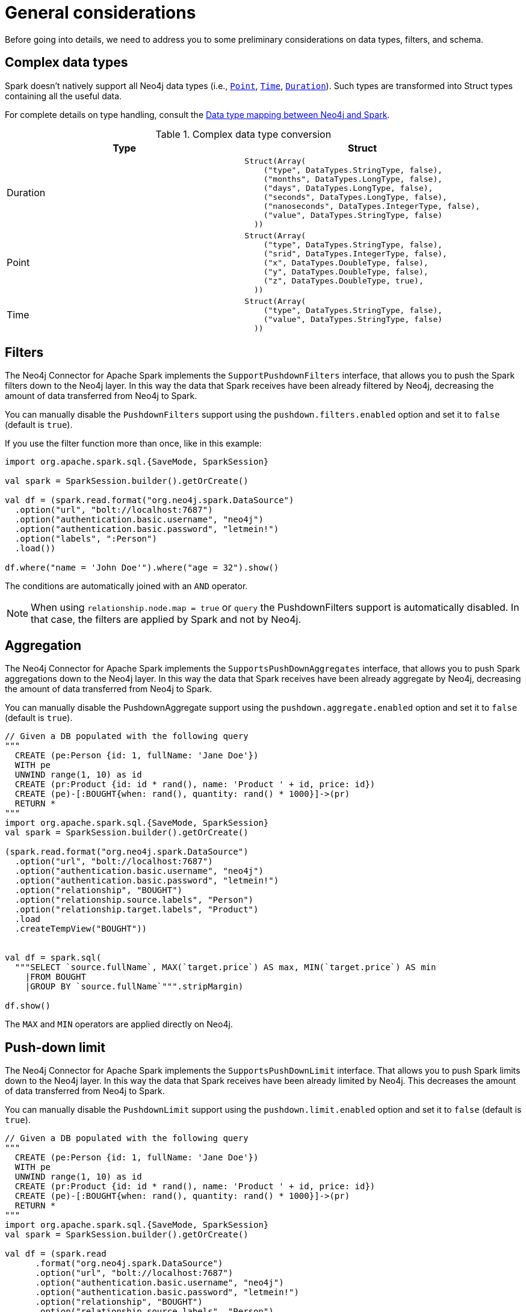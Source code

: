 = General considerations
:description: This chapter describes the quick way to get started with Neo4j Connector for Apache Spark.

Before going into details, we need to address you to some preliminary considerations on data types, filters, and schema.

== Complex data types

Spark doesn't natively support all Neo4j data types (i.e., link:https://neo4j.com/docs/cypher-manual/current/values-and-types/spatial/#spatial-values-point-type[`Point`], link:https://neo4j.com/docs/cypher-manual/current/values-and-types/temporal/#cypher-temporal-instants[`Time`], link:https://neo4j.com/docs/cypher-manual/current/values-and-types/temporal/#cypher-temporal-durations[`Duration`]). Such types are transformed into Struct types containing all the useful data.

For complete details on type handling, consult the xref:types.adoc[Data type mapping between Neo4j and Spark].

.Complex data type conversion
|===
|Type |Struct

|Duration
a|
----
Struct(Array(
    ("type", DataTypes.StringType, false),
    ("months", DataTypes.LongType, false),
    ("days", DataTypes.LongType, false),
    ("seconds", DataTypes.LongType, false),
    ("nanoseconds", DataTypes.IntegerType, false),
    ("value", DataTypes.StringType, false)
  ))
----

|Point
a|
----
Struct(Array(
    ("type", DataTypes.StringType, false),
    ("srid", DataTypes.IntegerType, false),
    ("x", DataTypes.DoubleType, false),
    ("y", DataTypes.DoubleType, false),
    ("z", DataTypes.DoubleType, true),
  ))
----

|Time
a|
----
Struct(Array(
    ("type", DataTypes.StringType, false),
    ("value", DataTypes.StringType, false)
  ))
----
|===

== Filters

The Neo4j Connector for Apache Spark implements the `SupportPushdownFilters` interface, that allows you to push the Spark filters down to the Neo4j layer.
In this way the data that Spark receives have been already filtered by Neo4j,
decreasing the amount of data transferred from Neo4j to Spark.

You can manually disable the `PushdownFilters` support using the `pushdown.filters.enabled` option and set it to `false` (default is `true`).

If you use the filter function more than once, like in this example:

[source,scala]
----
import org.apache.spark.sql.{SaveMode, SparkSession}

val spark = SparkSession.builder().getOrCreate()

val df = (spark.read.format("org.neo4j.spark.DataSource")
  .option("url", "bolt://localhost:7687")
  .option("authentication.basic.username", "neo4j")
  .option("authentication.basic.password", "letmein!")
  .option("labels", ":Person")
  .load())

df.where("name = 'John Doe'").where("age = 32").show()
----
The conditions are automatically joined with an `AND` operator.

[NOTE]
When using `relationship.node.map = true` or `query` the PushdownFilters support is automatically disabled.
In that case, the filters are applied by Spark and not by Neo4j.

== Aggregation

The Neo4j Connector for Apache Spark implements the `SupportsPushDownAggregates` interface, that allows you to push
Spark aggregations down to the Neo4j layer.
In this way the data that Spark receives have been already aggregate by Neo4j,
decreasing the amount of data transferred from Neo4j to Spark.

You can manually disable the PushdownAggregate support using the `pushdown.aggregate.enabled` option and set it to `false` (default is `true`).


[source,scala]
----
// Given a DB populated with the following query
"""
  CREATE (pe:Person {id: 1, fullName: 'Jane Doe'})
  WITH pe
  UNWIND range(1, 10) as id
  CREATE (pr:Product {id: id * rand(), name: 'Product ' + id, price: id})
  CREATE (pe)-[:BOUGHT{when: rand(), quantity: rand() * 1000}]->(pr)
  RETURN *
"""
import org.apache.spark.sql.{SaveMode, SparkSession}
val spark = SparkSession.builder().getOrCreate()

(spark.read.format("org.neo4j.spark.DataSource")
  .option("url", "bolt://localhost:7687")
  .option("authentication.basic.username", "neo4j")
  .option("authentication.basic.password", "letmein!")
  .option("relationship", "BOUGHT")
  .option("relationship.source.labels", "Person")
  .option("relationship.target.labels", "Product")
  .load
  .createTempView("BOUGHT"))


val df = spark.sql(
  """SELECT `source.fullName`, MAX(`target.price`) AS max, MIN(`target.price`) AS min
    |FROM BOUGHT
    |GROUP BY `source.fullName`""".stripMargin)

df.show()
----
The `MAX` and `MIN` operators are applied directly on Neo4j.

== Push-down limit

The Neo4j Connector for Apache Spark implements the `SupportsPushDownLimit` interface.
That allows you to push Spark limits down to the Neo4j layer.
In this way the data that Spark receives have been already limited by Neo4j.
This decreases the amount of data transferred from Neo4j to Spark.

You can manually disable the `PushdownLimit` support using the `pushdown.limit.enabled` option and set it to `false` (default is `true`).


[source,scala]
----
// Given a DB populated with the following query
"""
  CREATE (pe:Person {id: 1, fullName: 'Jane Doe'})
  WITH pe
  UNWIND range(1, 10) as id
  CREATE (pr:Product {id: id * rand(), name: 'Product ' + id, price: id})
  CREATE (pe)-[:BOUGHT{when: rand(), quantity: rand() * 1000}]->(pr)
  RETURN *
"""
import org.apache.spark.sql.{SaveMode, SparkSession}
val spark = SparkSession.builder().getOrCreate()

val df = (spark.read
      .format("org.neo4j.spark.DataSource")
      .option("url", "bolt://localhost:7687")
      .option("authentication.basic.username", "neo4j")
      .option("authentication.basic.password", "letmein!")
      .option("relationship", "BOUGHT")
      .option("relationship.source.labels", "Person")
      .option("relationship.target.labels", "Product")
      .load
      .select("`target.name`", "`target.id`")
      .limit(10))


df.show()
----

The `limit` value will be pushed down to Neo4j.


== Push-down top N

The Neo4j Connector for Apache Spark implements the `SupportsPushDownTopN` interface.
That allows you to push top N aggregations down to the Neo4j layer.
In this way the data that Spark receives have been already aggregated and limited by Neo4j.
This decreases the amount of data transferred from Neo4j to Spark.

You can manually disable the `PushDownTopN` support using the `pushdown.topN.enabled` option and set it to `false` (default is `true`).


[source,scala]
----
// Given a DB populated with the following query
"""
  CREATE (pe:Person {id: 1, fullName: 'Jane Doe'})
  WITH pe
  UNWIND range(1, 10) as id
  CREATE (pr:Product {id: id * rand(), name: 'Product ' + id, price: id})
  CREATE (pe)-[:BOUGHT{when: rand(), quantity: rand() * 1000}]->(pr)
  RETURN *
"""
import org.apache.spark.sql.{SaveMode, SparkSession}
val spark = SparkSession.builder().getOrCreate()

val df = (spark.read
      .format("org.neo4j.spark.DataSource")
      .option("url", "bolt://localhost:7687")
      .option("authentication.basic.username", "neo4j")
      .option("authentication.basic.password", "letmein!")
      .option("relationship", "BOUGHT")
      .option("relationship.source.labels", "Person")
      .option("relationship.target.labels", "Product")
      .load
      .select("`target.name`", "`target.id`")
      .sort(col("`target.name`").desc)
      .limit(10))


df.show()
----

The `limit` value will be pushed down to Neo4j.

== Partitioning

While we're trying to pull off the data we offer the possibility to partition the extraction in order
to parallelize it.

Please consider the following job:

[source,scala]
----
import org.apache.spark.sql.{SaveMode, SparkSession}

val spark = SparkSession.builder().getOrCreate()

val df = (spark.read.format("org.neo4j.spark.DataSource")
        .option("url", "bolt://localhost:7687")
        .option("authentication.basic.username", "neo4j")
        .option("authentication.basic.password", "letmein!")
        .option("labels", "Person")
        .option("partitions", "5")
        .load())
----

This means that if the total count of the nodes with label `Person` into Neo4j is 100 we are creating 5
partitions and each one manages 20 records (we use `SKIP / LIMIT` queries).

Partitioning the dataset makes sense only if you're dealing with a big dataset (>= 10M of records).

[[parallelize]]
=== How to parallelize the query execution

Three options are available:

1. Node extraction.
2. Relationship extraction.
3. Query extraction.

A general count on what you're trying to pull off is being provided and
a query with `SKIP / LIMIT` approach over each partition is being built.

Therefore, for a dataset of 100 nodes (`Person`) with a partition size of 5 the following queries are generated (one for partition):

[source,cypher]
----
MATCH (p:Person) RETURN p SKIP 0 LIMIT 20
MATCH (p:Person) RETURN p SKIP 20 LIMIT 20
MATCH (p:Person) RETURN p SKIP 40 LIMIT 20
MATCH (p:Person) RETURN p SKIP 60 LIMIT 20
MATCH (p:Person) RETURN p SKIP 80 LIMIT 20
----

While for node and relationship extraction, you leverage the https://neo4j.com/developer/kb/fast-counts-using-the-count-store/:[Neo4j count store] in order to retrieve the total count
about the nodes/relationships you're trying pulling off, for the (3) you have two possible approaches:

* Compute a count over the query that you're using.
* Compute a count over a second *optimized* query that leverages indexes. In this case, you can pass
it via the `.option("query.count", "<your cypher query>")` the query must always return only
one field named `count` which is the result of the count:

[source,cypher]
----
MATCH (p:Person)-[r:BOUGHT]->(pr:Product)
WHERE pr.name = 'An Awesome Product'
RETURN count(p) AS count
----
